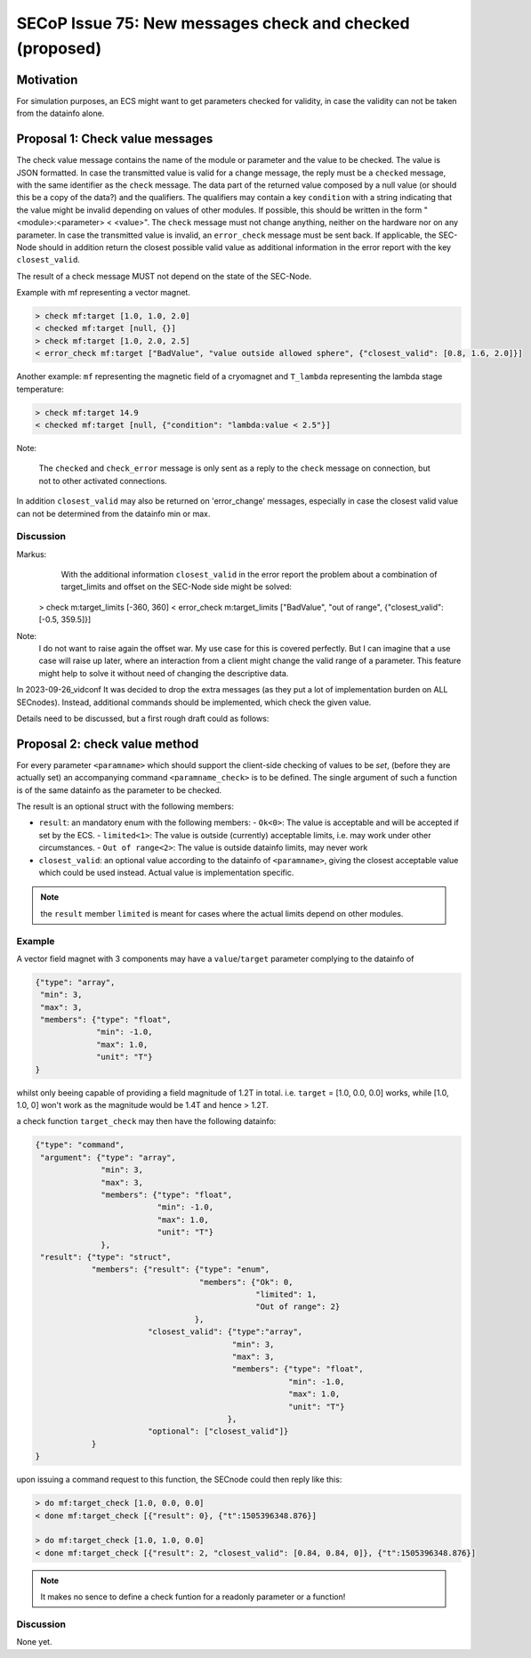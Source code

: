 SECoP Issue 75: New messages check and checked (proposed)
=========================================================

Motivation
----------

For simulation purposes, an ECS might want to get parameters checked for validity,
in case the validity can not be taken from the datainfo alone.

Proposal 1: Check value messages
--------------------------------

The check value message contains the name of the module or parameter
and the value to be checked. The value is JSON formatted.
In case the transmitted value is valid for a change message, the reply must
be a ``checked`` message, with the same identifier as the ``check`` message.
The data part of the returned value composed by a null value
(or should this be a copy of the data?) and the qualifiers.
The qualifiers may contain a key ``condition`` with a string indicating that
the value might be invalid depending on values of other modules.
If possible, this should be written in the form "<module>:<parameter> < <value>".
The ``check`` message must not change anything, neither on the hardware
nor on any parameter.
In case the transmitted value is invalid, an ``error_check`` message must be
sent back. If applicable, the SEC-Node should in addition return the closest
possible valid value as additional information in the error report with
the key ``closest_valid``.

The result of a check message MUST not depend on the state of the SEC-Node.

Example with mf representing a vector magnet.

.. code::

  > check mf:target [1.0, 1.0, 2.0]
  < checked mf:target [null, {}]
  > check mf:target [1.0, 2.0, 2.5]
  < error_check mf:target ["BadValue", "value outside allowed sphere", {"closest_valid": [0.8, 1.6, 2.0]}]

Another example: ``mf`` representing the magnetic field of a cryomagnet and ``T_lambda``
representing the lambda stage temperature:

.. code::

  > check mf:target 14.9
  < checked mf:target [null, {"condition": "lambda:value < 2.5"}]


Note:

   The ``checked`` and ``check_error`` message is only sent as a reply to the ``check``
   message on connection, but not to other activated connections.


In addition ``closest_valid`` may also be returned on 'error_change' messages, especially
in case the closest valid value can not be determined from the datainfo min or max.


Discussion
~~~~~~~~~~

Markus:
    With the additional information ``closest_valid`` in the error report the problem about
    a combination of target_limits and offset on the SEC-Node side might be solved:

  > check m:target_limits [-360, 360]
  < error_check m:target_limits ["BadValue", "out of range", {"closest_valid": [-0.5, 359.5]}]

Note:
    I do not want to raise again the offset war. My use case for this is covered perfectly.
    But I can imagine that a use case will raise up later, where an interaction from a client
    might change the valid range of a parameter. This feature might help to solve it without
    need of changing the descriptive data.

In 2023-09-26_vidconf It was decided to drop the extra messages (as they put a lot of implementation burden
on ALL SECnodes). Instead, additional commands should be implemented, which check the given value.

Details need to be discussed, but a first rough draft could as follows:


Proposal 2: check value method
------------------------------

For every parameter ``<paramname>`` which should support the client-side checking of values to be *set*,
(before they are actually set) an accompanying command ``<paramname_check>`` is to be defined.
The single argument of such a function is of the same datainfo as the parameter to be checked.

The result is an optional struct with the following members:

- ``result``: an mandatory enum with the following members:
  - ``Ok<0>``: The value is acceptable and will be accepted if set by the ECS.
  - ``limited<1>``: The value is outside (currently) acceptable limits, i.e. may work under other circumstances.
  - ``Out of range<2>``: The value is outside datainfo limits, may never work
- ``closest_valid``: an optional value according to the datainfo of ``<paramname>``, giving the closest acceptable value which could be used instead. Actual value is implementation specific.


.. note:: the ``result`` member ``limited`` is meant for cases where the actual limits depend on other modules.

Example
~~~~~~~

A vector field magnet with 3 components may have a ``value``/``target`` parameter
complying to the datainfo of

.. code::

    {"type": "array",
     "min": 3,
     "max": 3,
     "members": {"type": "float",
                 "min": -1.0,
                 "max": 1.0,
                 "unit": "T"}
    }

whilst only beeing capable of providing a field magnitude of 1.2T in total.
i.e. ``target`` = [1.0, 0.0, 0.0] works, while [1.0, 1.0, 0] won't work as the magnitude would be 1.4T and hence > 1.2T.

a check function ``target_check`` may then have the following datainfo:

.. code::

    {"type": "command",
     "argument": {"type": "array",
                  "min": 3,
                  "max": 3,
                  "members": {"type": "float",
                              "min": -1.0,
                              "max": 1.0,
                              "unit": "T"}
                  },
     "result": {"type": "struct",
                "members": {"result": {"type": "enum",
                                       "members": {"Ok": 0,
                                                   "limited": 1,
                                                   "Out of range": 2}
                                      },
                            "closest_valid": {"type":"array",
                                              "min": 3,
                                              "max": 3,
                                              "members": {"type": "float",
                                                          "min": -1.0,
                                                          "max": 1.0,
                                                          "unit": "T"}
                                             },
                            "optional": ["closest_valid"]}
                }
    }

upon issuing a command request to this function, the SECnode could then reply like this:

.. code::

  > do mf:target_check [1.0, 0.0, 0.0]
  < done mf:target_check [{"result": 0}, {"t":1505396348.876}]

  > do mf:target_check [1.0, 1.0, 0.0]
  < done mf:target_check [{"result": 2, "closest_valid": [0.84, 0.84, 0]}, {"t":1505396348.876}]




.. note:: It makes no sence to define a check funtion for a readonly parameter or a function!

Discussion
~~~~~~~~~~

None yet.
